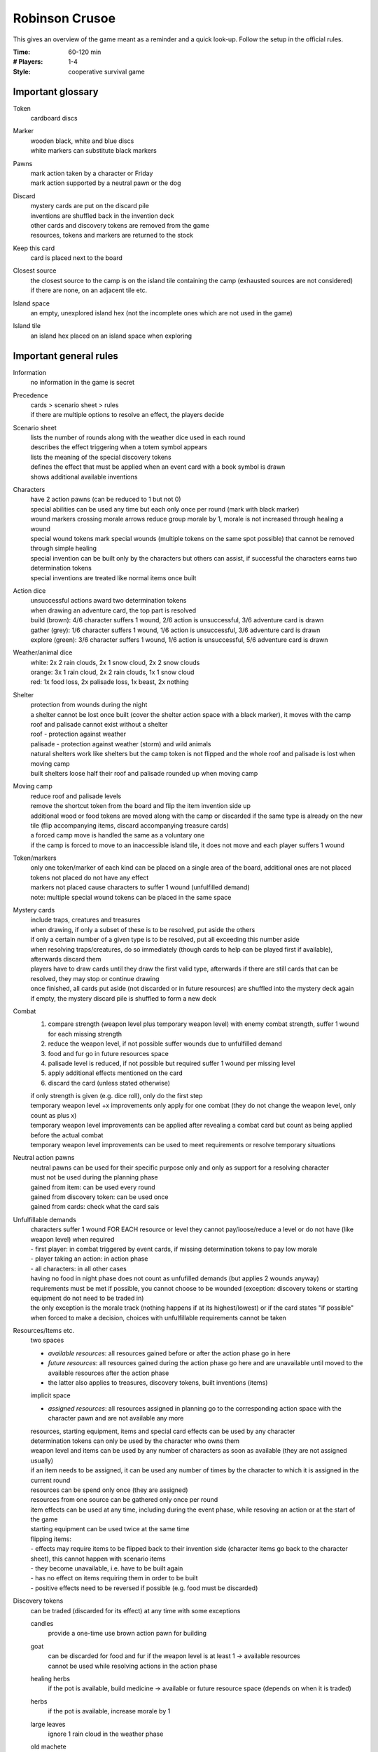 Robinson Crusoe
===============

This gives an overview of the game meant as a reminder and a quick look-up. Follow the setup in the official rules.

:Time:
  60-120 min
:# Players:
  1-4
:Style:
  cooperative survival game

Important glossary
------------------

Token
  cardboard discs

Marker
  | wooden black, white and blue discs
  | white markers can substitute black markers

Pawns
  | mark action taken by a character or Friday
  | mark action supported by a neutral pawn or the dog

Discard
  | mystery cards are put on the discard pile
  | inventions are shuffled back in the invention deck
  | other cards and discovery tokens are removed from the game
  | resources, tokens and markers are returned to the stock

Keep this card
  card is placed next to the board

Closest source
  | the closest source to the camp is on the island tile containing the camp (exhausted sources are not considered)
  | if there are none, on an adjacent tile etc.

Island space
  an empty, unexplored island hex (not the incomplete ones which are not used in the game)

Island tile
  an island hex placed on an island space when exploring

Important general rules
-----------------------

Information
  no information in the game is secret

Precedence
  | cards > scenario sheet > rules
  | if there are multiple options to resolve an effect, the players decide

Scenario sheet
  | lists the number of rounds along with the weather dice used in each round
  | describes the effect triggering when a totem symbol appears
  | lists the meaning of the special discovery tokens
  | defines the effect that must be applied when an event card with a book symbol is drawn
  | shows additional available inventions

Characters
  | have 2 action pawns (can be reduced to 1 but not 0)
  | special abilities can be used any time but each only once per round (mark with black marker)
  | wound markers crossing morale arrows reduce group morale by 1, morale is not increased through healing a wound
  | special wound tokens mark special wounds (multiple tokens on the same spot possible) that cannot be removed through simple healing
  | special invention can be built only by the characters but others can assist, if successful the characters earns two determination tokens
  | special inventions are treated like normal items once built

Action dice
  | unsuccessful actions award two determination tokens
  | when drawing an adventure card, the top part is resolved
  | build (brown): 4/6 character suffers 1 wound, 2/6 action is unsuccessful, 3/6 adventure card is drawn
  | gather (grey): 1/6 character suffers 1 wound, 1/6 action is unsuccessful, 3/6 adventure card is drawn
  | explore (green): 3/6 character suffers 1 wound, 1/6 action is unsuccessful, 5/6 adventure card is drawn

Weather/animal dice
  | white: 2x 2 rain clouds, 2x 1 snow cloud, 2x 2 snow clouds
  | orange: 3x 1 rain cloud, 2x 2 rain clouds, 1x 1 snow cloud
  | red: 1x food loss, 2x palisade loss, 1x beast, 2x nothing

Shelter
  | protection from wounds during the night
  | a shelter cannot be lost once built (cover the shelter action space with a black marker), it moves with the camp
  | roof and palisade cannot exist without a shelter
  | roof - protection against weather
  | palisade - protection against weather (storm) and wild animals
  | natural shelters work like shelters but the camp token is not flipped and the whole roof and palisade is lost when moving camp
  | built shelters loose half their roof and palisade rounded up when moving camp

Moving camp
  | reduce roof and palisade levels
  | remove the shortcut token from the board and flip the item invention side up
  | additional wood or food tokens are moved along with the camp or discarded if the same type is already on the new tile (flip accompanying items, discard accompanying treasure cards)
  | a forced camp move is handled the same as a voluntary one
  | if the camp is forced to move to an inaccessible island tile, it does not move and each player suffers 1 wound

Token/markers
  | only one token/marker of each kind can be placed on a single area of the board, additional ones are not placed
  | tokens not placed do not have any effect
  | markers not placed cause characters to suffer 1 wound (unfulfilled demand)
  | note: multiple special wound tokens can be placed in the same space

Mystery cards
  | include traps, creatures and treasures
  | when drawing, if only a subset of these is to be resolved, put aside the others
  | if only a certain number of a given type is to be resolved, put all exceeding this number aside
  | when resolving traps/creatures, do so immediately (though cards to help can be played first if available), afterwards discard them
  | players have to draw cards until they draw the first valid type, afterwards if there are still cards that can be resolved, they may stop or continue drawing
  | once finished, all cards put aside (not discarded or in future resources) are shuffled into the mystery deck again
  | if empty, the mystery discard pile is shuffled to form a new deck

Combat
  1. compare strength (weapon level plus temporary weapon level) with enemy combat strength, suffer 1 wound for each missing strength
  2. reduce the weapon level, if not possible suffer wounds due to unfulfilled demand
  3. food and fur go in future resources space
  4. palisade level is reduced, if not possible but required suffer 1 wound per missing level
  5. apply additional effects mentioned on the card
  6. discard the card (unless stated otherwise)

  | if only strength is given (e.g. dice roll), only do the first step
  | temporary weapon level +x improvements only apply for one combat (they do not change the weapon level, only count as plus x)
  | temporary weapon level improvements can be applied after revealing a combat card but count as being applied before the actual combat
  | temporary weapon level improvements can be used to meet requirements or resolve temporary situations

Neutral action pawns
  | neutral pawns can be used for their specific purpose only and only as support for a resolving character
  | must not be used during the planning phase
  | gained from item: can be used every round
  | gained from discovery token: can be used once
  | gained from cards: check what the card sais

Unfulfillable demands
  | characters suffer 1 wound FOR EACH resource or level they cannot pay/loose/reduce a level or do not have (like weapon level) when required
  | - first player: in combat triggered by event cards, if missing determination tokens to pay low morale
  | - player taking an action: in action phase
  | - all characters: in all other cases
  | having no food in night phase does not count as unfufilled demands (but applies 2 wounds anyway)
  | requirements must be met if possible, you cannot choose to be wounded (exception: discovery tokens or starting equipment do not need to be traded in)
  | the only exception is the morale track (nothing happens if at its highest/lowest) or if the card states "if possible"
  | when forced to make a decision, choices with unfulfillable requirements cannot be taken

Resources/Items etc.
  | two spaces
  - *available resources*: all resources gained before or after the action phase go in here
  - *future resources*: all resources gained during the action phase go here and are unavailable until moved to the available resources after the action phase
  -  the latter also applies to treasures, discovery tokens, built inventions (items)
  | implicit space
  - *assigned resources*: all resources assigned in planning go to the corresponding action space with the character pawn and are not available any more
  | resources, starting equipment, items and special card effects can be used by any character
  | determination tokens can only be used by the character who owns them
  | weapon level and items can be used by any number of characters as soon as available (they are not assigned usually)
  | if an item needs to be assigned, it can be used any number of times by the character to which it is assigned in the current round
  | resources can be spend only once (they are assigned)
  | resources from one source can be gathered only once per round
  | item effects can be used at any time, including during the event phase, while resoving an action or at the start of the game
  | starting equipment can be used twice at the same time
  | flipping items:
  | - effects may require items to be flipped back to their invention side (character items go back to the character sheet), this cannot happen with scenario items
  | - they become unavailable, i.e. have to be built again
  | - has no effect on items requiring them in order to be built
  | - positive effects need to be reversed if possible (e.g. food must be discarded)

Discovery tokens
  can be traded (discarded for its effect) at any time with some exceptions

  candles
    provide a one-time use brown action pawn for building
  goat
    | can be discarded for food and fur if the weapon level is at least 1 -> available resources
    | cannot be used while resolving actions in the action phase
  healing herbs
    if the pot is available, build medicine -> available or future resource space (depends on when it is traded)
  herbs
    if the pot is available, increase morale by 1
  large leaves
    ignore 1 rain cloud in the weather phase
  old machete
    increase the weapon level by 1
  poison
    if the pot is available, increase the weapon level by 2
  treasure
    first player draws a treasure from the mystery deck -> available or future resource space (depends on when it is traded)
  thorny bushes
    if the shelter has been build, increase palisade level by 1
  tobacco
    increase morale by 1
  vegetables
    in night phase: if the pot is available, heal 2 wounds on 1 character or 1 wound on 2 characters

Effect/adventure tokens
  | all tokens in action spaces or on card decks are discarded after being triggered for the first time
  | all other tokens remain until the game ends unless removed by a card effect
  | tokens placed during an action phase take effect only after this action phase

  reroll
    the next successful die roll must be rerolled, only then discard
  greater danger
    | if on hunt: increases beast strength by 1 for the next hunt, then discard
    | if on an island tile/space: weapon level needs to be > 1 for performing actions there (also applies to camp), not discarded
  time-consuming action
    | if on action space: must be assigned an additional action pawn when taken, discard after resolving
    | if on island tile/space: ALL actions taken there require an additional action pawn (also applies to camp), not discarded
  additional wood
    | if on build action space: next build action requires additional wood, if successful discard, else effect applies again
    | if on shelter/roof/palisade or weapons: build action costs one additional wood EVERY TIME (unless no wood is used but fur), not discarded
    | if on island tile: if the wood source is not exhausted, get an additional wood when producing or gathering the respective source, not discarded
  additional food
    | if in night phase action space: each character must eat 1 more food or suffer 1 wound, then discard
    | if on island tile: if the food source is not exhausted, get an additional food when producing or gathering the respective source, not discarded
  adventure tokens
    | the next time this action is taken an adventure card must be drawn and the top part resolved, then discard
    | do not draw an additional card for a rolled "?"
  scenario-specific markers
    explained on scenario

Inaccessible island tiles
  | flipped face-down, all tokens and markers discarded
  | count as unexplored but cannot be explored or moved to, no action can be performed there, no tokens or markers can be placed there
  | inaccessible tiles can split the island

Loose
  | any character's health drops to the skull (the character dies)
  | the last round ends and the scenario goal is not achieved
  | the camp/shelter is located on a tile that becomes inaccessible

Win
  the scenario goal is achieved


Round (6 phases)
^^^^^^^^^^^^^^^^

event phase
"""""""""""
*SKIPPED IN FIRST ROUND*

| first player: reveal and resolve card(s) until event card is drawn (1-x)
| - if adventury or mystery card: read and apply bottom part of the card, discard, draw
| - if event card:
1. place corresponding adventure token or apply book symbol effect
2. apply event effect
3. put the card in the Threat space, move all others to the left
4. resolve Threat effect if any card is pushed off the board this way

| combat triggered by event cards must be handled by first player alone (otherwise same as hunt)
| resource gained are -> available resources

morale phase
""""""""""""
first player: based on morale marker, may gain or loose determination tokens or choose to heal INSTEAD (rightmost space)

production phase
""""""""""""""""
gain 1 resource for each source depicted on the current camp tile plus tokens/markers -> available resources

action phase (main phase)
"""""""""""""""""""""""""
planning stage
  | players discuss what to do and place their action pawns accordingly (all available character pawns must be placed, extra/neutral pawns are optional)
  | only one character resolves an action (only that character suffers consequences - positive or negative), others can support
  | requirements/resources for actions must be fulfilled/available or cannot be taken (no dependencies can exist between resolve actions)
  | multiple pawns on one action can be placed by multiple or one character
  | actions can be taken multiple times (unless stated otherwise)
  | some actions require support (e.g. hunting)
  | pawns are placed on the action displayed on the board or on the thing/invention to build or the resource to gather or the island space to explore
  | to support an action, stack pawns, to take the action multiple times, put them next to each other
  | the resolving character's pawn is on top of a stack
  | place required resources with pawns
resolving actions (once the players have placed all pawns)
  | actions on which at least one pawn was placed during planning are resolved given by the order on the board (see actions)
  | if the same action is resolved multiple times, the order is determined by the players
  | all planned actions must be resolved
  | build, gather, explore are automatically successful with two pawns, else roll the corresponding dice
  | pawns and resources are removed after resolving the action (to mark it resolved)
  | changes due to action resolutions apply after the current action phase (have no effect for the current resolution), except:
  | - the camp token is flipped immediately when building a shelter
  | - determination token gain/loss is applied immediately
  | - resources etc. are discarded immediately when lost and can be so only from the available resources space (not those assigned to actions)
  | - wounds and morale loss apply immediately
  | - changes to roof/palisade/weapon level apply immediately
  | resources, treasures, discovery tokens, built inventions gained during an action -> future resources space
end of action phase
  | move all resources and discovery tokens from future resource space -> available resource space
  | fallen tree or nourishing larvae discovery tokens must be traded in immediately
  | apply effects of inventions, flip them to their item side and place them with the other items/inventions (also character special inventions)
  | apply effects of treasures, if permanent or future effect, place them next to the board for use by all players

weather phase
"""""""""""""
1. roll weather dice if applicable
2. weather token effects are always applied, even if no dice are rolled
3. resolve weather effects

   - discard 1 wood for each snow cloud
   - compare the number of all clouds (rain and snow) with the roof level, discard 1 food and 1 wood for each missing roof level
4. resolve animal effects

   - either discard 1 food or decrease palisade level by 1 or combat a strength 3 beast (compare with weapon level)
   - temporary weapon level increase can be applied
   - hungry animals die is only rolled once (even if required by multiple sources)
5. resolve storm

   - reduce palisade level by 1
6. discard all weather tokens

night phase
"""""""""""
healing is possible at any time during this phase (and unless resting or stated otherwise only during this phase)

1. each character must eat (discard 1 food) or suffers 2 wounds (players decide who eats if there is not enough food)
2. choose to move your camp to an adjacent tile (can be done even if all characters are outside camp)
3. if there is no shelter: each character suffers 1 wound
4. all perishable food that cannot be stored is discarded
5. all markers on the characters's special abilities are removed
6. move the round marker and pass the first player token clockwise

if outside camp:
  | all mystery cards, discovery tokens and resources GAINED BY THE ACTION forcing the character to stay out of camp go to that character's sheet (can only be used by that character)
  | other actions are not affected unless they also require spending the night outside camp (in which case you can choose the tile)
  | food for eating must be on character sheet or the character suffers 2 wounds
  | the character suffers 1 wound for sleeping under an open sky if there is no shelter on the tile on which the action was triggered
  | weather is ignored by this character
  | at the start of the round (end of night phase), return to camp and all resources etc. on your character sheet are moved to -> available resources

Actions
^^^^^^^

threat
  | resolve a threat (lower part of an event card), discard the event card
  | wreckage cards can be used only once (lower or upper part)
hunt
  | fight a beast for food/fur
  | can be done once for every beast in the hunting deck (must have at least 1)
  | requires two pawns
  | combat is always successful but it can hurt a lot
build (camp action)
  | build/improve shelter, roof, palisade, weapons or turn inventions into items
  | if unsuccessful, resources are returned to the available resources space (determination tokens are returned to the character), else discarded
  | wood and fur cannot be combined to build a shelter/roof/palisade
  | roof and palisade can only be built if there is a shelter (natural or built)
  | roof, palisade and weapon levels can exceed the maximum shown on the board, use additional markers as indication
  | all except a character's special invention can be build by any character
  | inventions on the scenario board are marked with a black marker instead to indicate they have been build
gather
  | gather resources from non-camp tiles
  | 1 source per gather action
  | required action pawns increase by 1 for each island tile between the camp and the tile gathered from, starting with 1 pawn for tiles adjacent to the camp (also applies to securing success)
  | sources can only be harvested once per round (resources from a source gained through shortcut cannot be gathered again)
  | even if production was skipped, camp tile sources cannot be gathered
  | gathering is only allowed from tiles that can be reached without crossing island spaces with no tile on them
explore
  | place island tiles on unexplored spaces
  | exploring is only allowed in spaces adjacent to at least 1 explored tile (i.e. without crossing island spaces with no tile on them)
  | exploring special locations on island tiles is done exactly like exploring island spaces in this location is
  | if exploring is successful, add an island tile, the following may apply:
  1. new terrain type: cover its requirement on all inventions with a black marker (terrain types can be unexplored, i.e. covered by a black marker, in this case, reverse)
  2. beast symbol: add a card from the beast to the hunting deck (unseen), shuffle the hunting deck
  3. totem symbol: trigger the x's totem scenario effect (x = number of totems discovered)
  4. draw discovery tokens if applicable
arrange camp (camp action)
  | gain 2 determination token and 1 group morale (in a 4-player game this is mutually exclusive)
rest (camp action)
  | character heals 1 normal wound per pawn
  | hammock and bed cannot be combined


Difficulty adjustment
---------------------

easier game
  | add the dog
  | add Friday
  | draw more starting equipment
  | use fewer event cards with the book and more with adventure symbols (or vice versa in the first scenario)

harder game
  | draw fewer starting equipment
  | use more event cards with the book and less with adventure symbols (or vice versa in the first scenario)


